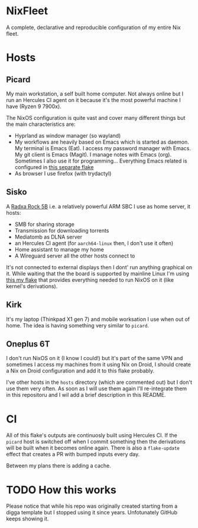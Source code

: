 * NixFleet
#+html: <img alt="Dynamic JSON Badge" src="https://img.shields.io/badge/dynamic/json?url=https%3A%2F%2Fhercules-ci.com%2Fapi%2Fv1%2Fjobs%3Fsite%3Dgithub%26account%3Daciceri%26project%3Dnixfleet%26latest%3D1&query=%24%5B0%5D.jobs%5B0%5D.jobStatus&style=flat-square&label=Hercules%20CI&link=https%3A%2F%2Fhercules-ci.com%2Fgithub%2Faciceri%2Fnixfleet">


A complete, declarative and reproducible configuration of my entire Nix fleet.

* Hosts
** Picard
My main workstation, a self built home computer. Not always online but I run an Hercules CI agent on it because it's the most powerful machine I have (Ryzen 9 7900x).

The NixOS configuration is quite vast and cover many different things but the main characteristics are:
- Hyprland as window manager (so wayland)
- My workflows are heavily based on Emacs which is started as daemon. My terminal is Emacs (Eat). I access my password manager with Emacs. My git client is Emacs (Magit). I manage notes with Emacs (org). Sometimes I also use it for programming...
  Everything Emacs related is configured in [[https://github.com/aciceri/emacs][this separate flake]]
- As browser I use firefox (with trydactyl)

** Sisko
A [[https://wiki.radxa.com/Rock5/hardware/5b][Radxa Rock 5B]] i.e. a relatively powerful ARM SBC I use as home server, it hosts:
- SMB for sharing storage
- Transmission for downloading torrents
- Mediatomb as DLNA server
- an Hercules CI agent (for ~aarch64-linux~ then, I don't use it often)
- Home assistant to manage my home
- A Wireguard server all the other hosts connect to

It's not connected to external displays then I dont' run anything graphical on it. While waiting that the the board is supported by mainline Linux I'm using [[https://github.com/aciceri/rock5b-nixos][this my flake]] that provides everything needed to run NixOS on it (like kernel's derivations).

** Kirk
It's my laptop (Thinkpad X1 gen 7) and mobile worksation I use when out of home. The idea is having something very similar to ~picard~.

** Oneplus 6T
I don't run NixOS on it (I know I could!) but it's part of the same VPN and sometimes I access my machines from it using Nix on Droid, I should create a Nix on Droid configuration and add it to this flake probably.


I've other hosts in the ~hosts~ directory (which are commented out) but I don't use them very often. As soon as I will use them again I'll re-integrate them in this repositoru and I wil add a brief description in this README.

* CI
All of this flake's outputs are continuosly built using Hercules CI. If the ~picard~ host is switched off when I commit something then the derivations will be built when it becomes online again.
There is also a ~flake-update~ effect that creates a PR with bumped inputs every day.

Between my plans there is adding a cache.

* TODO How this works

Please notice that while his repo was originally created starting from a digga template but I stopped using it since years. Unfotunately GitHub keeps showing it.
